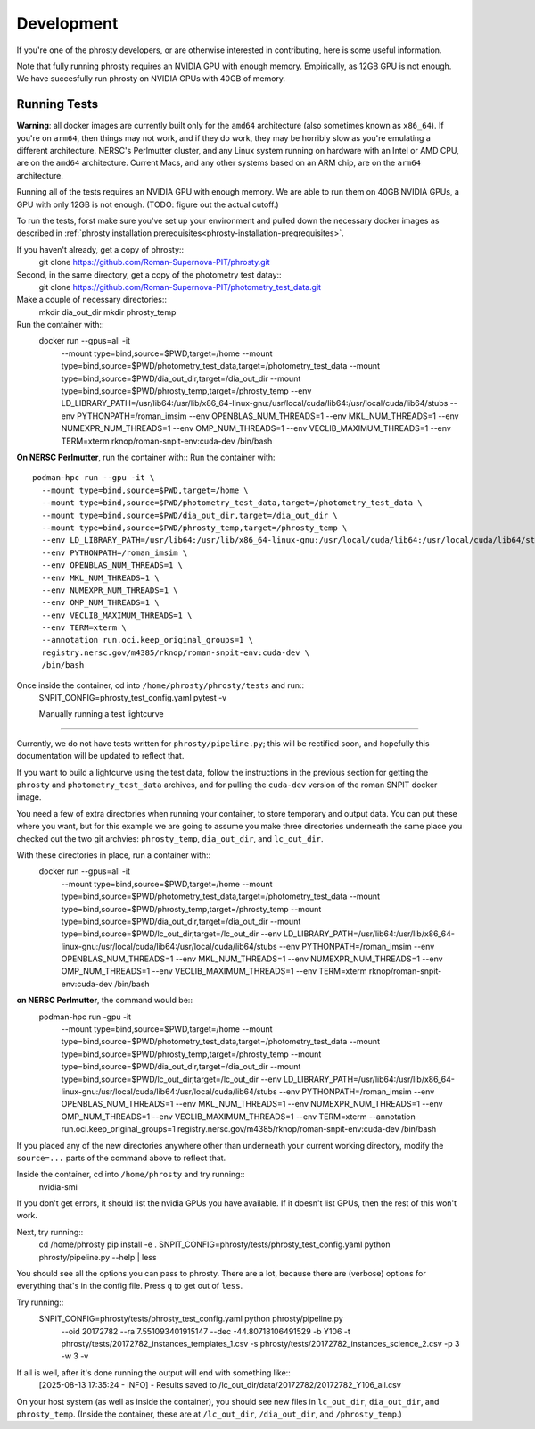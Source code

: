 .. highlight:: shell

===========
Development
===========

If you're one of the phrosty developers, or are otherwise interested in contributing, here is some useful information.

Note that fully running phrosty requires an NVIDIA GPU with enough memory.  Empirically, as 12GB GPU is not enough.  We have succesfully run phrosty on NVIDIA GPUs with 40GB of memory.

.. _running-tests:
Running Tests
-------------

**Warning**: all docker images are currently built only for the ``amd64`` architecture (also sometimes known as ``x86_64``).  If you're on ``arm64``, then things may not work, and if they do work, they may be horribly slow as you're emulating a different architecture.  NERSC's Perlmutter cluster, and any Linux system running on hardware with an Intel or AMD CPU, are on the ``amd64`` architecture.  Current Macs, and any other systems based on an ARM chip, are on the ``arm64`` architecture.

Running all of the tests requires an NVIDIA GPU with enough memory.  We are able to run them on 40GB NVIDIA GPUs, a GPU with only 12GB is not enough.  (TODO: figure out the actual cutoff.)

To run  the tests, forst make sure you've set up your environment and pulled down the necessary docker images as described in :ref:`phrosty installation prerequisites<phrosty-installation-preqrequisites>`.  

If you haven't already, get a copy of phrosty::
  git clone https://github.com/Roman-Supernova-PIT/phrosty.git

Second, in the same directory, get a copy of the photometry test datay::
  git clone https://github.com/Roman-Supernova-PIT/photometry_test_data.git

Make a couple of necessary directories::
  mkdir dia_out_dir
  mkdir phrosty_temp
  
Run the container with::
  docker run --gpus=all -it \
    --mount type=bind,source=$PWD,target=/home \
    --mount type=bind,source=$PWD/photometry_test_data,target=/photometry_test_data \
    --mount type=bind,source=$PWD/dia_out_dir,target=/dia_out_dir \
    --mount type=bind,source=$PWD/phrosty_temp,target=/phrosty_temp \
    --env LD_LIBRARY_PATH=/usr/lib64:/usr/lib/x86_64-linux-gnu:/usr/local/cuda/lib64:/usr/local/cuda/lib64/stubs \
    --env PYTHONPATH=/roman_imsim \
    --env OPENBLAS_NUM_THREADS=1 \
    --env MKL_NUM_THREADS=1 \
    --env NUMEXPR_NUM_THREADS=1 \
    --env OMP_NUM_THREADS=1 \
    --env VECLIB_MAXIMUM_THREADS=1 \
    --env TERM=xterm \
    rknop/roman-snpit-env:cuda-dev \
    /bin/bash

**On NERSC Perlmutter**, run the container with::
Run the container with::
  podman-hpc run --gpu -it \
    --mount type=bind,source=$PWD,target=/home \
    --mount type=bind,source=$PWD/photometry_test_data,target=/photometry_test_data \
    --mount type=bind,source=$PWD/dia_out_dir,target=/dia_out_dir \
    --mount type=bind,source=$PWD/phrosty_temp,target=/phrosty_temp \
    --env LD_LIBRARY_PATH=/usr/lib64:/usr/lib/x86_64-linux-gnu:/usr/local/cuda/lib64:/usr/local/cuda/lib64/stubs \
    --env PYTHONPATH=/roman_imsim \
    --env OPENBLAS_NUM_THREADS=1 \
    --env MKL_NUM_THREADS=1 \
    --env NUMEXPR_NUM_THREADS=1 \
    --env OMP_NUM_THREADS=1 \
    --env VECLIB_MAXIMUM_THREADS=1 \
    --env TERM=xterm \
    --annotation run.oci.keep_original_groups=1 \
    registry.nersc.gov/m4385/rknop/roman-snpit-env:cuda-dev \
    /bin/bash

Once inside the container, cd into ``/home/phrosty/phrosty/tests`` and run::
  SNPIT_CONFIG=phrosty_test_config.yaml pytest -v


  Manually running a test lightcurve
------------------------------------

Currently, we do not have tests written for ``phrosty/pipeline.py``; this will be rectified soon, and hopefully this documentation will be updated to reflect that.

If you want to build a lightcurve using the test data, follow the instructions in the previous section for getting the ``phrosty`` and ``photometry_test_data`` archives, and for pulling the ``cuda-dev`` version of the roman SNPIT docker image.

You need a few of extra directories when running your container, to store temporary and output data.  You can put these where you want, but for this example we are going to assume you make three directories underneath the same place you checked out the two git archvies: ``phrosty_temp``, ``dia_out_dir``, and ``lc_out_dir``.

With these directories in place, run a container with::
  docker run --gpus=all -it \
    --mount type=bind,source=$PWD,target=/home \
    --mount type=bind,source=$PWD/photometry_test_data,target=/photometry_test_data \
    --mount type=bind,source=$PWD/phrosty_temp,target=/phrosty_temp \
    --mount type=bind,source=$PWD/dia_out_dir,target=/dia_out_dir \
    --mount type=bind,source=$PWD/lc_out_dir,target=/lc_out_dir \
    --env LD_LIBRARY_PATH=/usr/lib64:/usr/lib/x86_64-linux-gnu:/usr/local/cuda/lib64:/usr/local/cuda/lib64/stubs \
    --env PYTHONPATH=/roman_imsim \
    --env OPENBLAS_NUM_THREADS=1 \
    --env MKL_NUM_THREADS=1 \
    --env NUMEXPR_NUM_THREADS=1 \
    --env OMP_NUM_THREADS=1 \
    --env VECLIB_MAXIMUM_THREADS=1 \
    --env TERM=xterm \
    rknop/roman-snpit-env:cuda-dev \
    /bin/bash

**on NERSC Perlmutter**, the command would be::
  podman-hpc run -gpu -it \
    --mount type=bind,source=$PWD,target=/home \
    --mount type=bind,source=$PWD/photometry_test_data,target=/photometry_test_data \
    --mount type=bind,source=$PWD/phrosty_temp,target=/phrosty_temp \
    --mount type=bind,source=$PWD/dia_out_dir,target=/dia_out_dir \
    --mount type=bind,source=$PWD/lc_out_dir,target=/lc_out_dir \
    --env LD_LIBRARY_PATH=/usr/lib64:/usr/lib/x86_64-linux-gnu:/usr/local/cuda/lib64:/usr/local/cuda/lib64/stubs \
    --env PYTHONPATH=/roman_imsim \
    --env OPENBLAS_NUM_THREADS=1 \
    --env MKL_NUM_THREADS=1 \
    --env NUMEXPR_NUM_THREADS=1 \
    --env OMP_NUM_THREADS=1 \
    --env VECLIB_MAXIMUM_THREADS=1 \
    --env TERM=xterm \
    --annotation run.oci.keep_original_groups=1 \
    registry.nersc.gov/m4385/rknop/roman-snpit-env:cuda-dev \
    /bin/bash

If you placed any of the new directories anywhere other than underneath your current working directory, modify the ``source=...`` parts of the command above to reflect that.
    
Inside the container, cd into ``/home/phrosty`` and try running::
  nvidia-smi

If you don't get errors, it should list the nvidia GPUs you have available.  If it doesn't list GPUs, then the rest of this won't work.

Next, try running::
  cd /home/phrosty
  pip install -e .
  SNPIT_CONFIG=phrosty/tests/phrosty_test_config.yaml python phrosty/pipeline.py --help | less

You should see all the options you can pass to phrosty.  There are a lot, because there are (verbose) options for everything that's in the config file.  Press ``q`` to get out of ``less``.

Try running::
  SNPIT_CONFIG=phrosty/tests/phrosty_test_config.yaml python phrosty/pipeline.py \
    --oid 20172782 \
    --ra 7.551093401915147 \
    --dec -44.80718106491529 \
    -b Y106 \
    -t phrosty/tests/20172782_instances_templates_1.csv \
    -s phrosty/tests/20172782_instances_science_2.csv \
    -p 3 -w 3 \
    -v

If all is well, after it's done running the output will end with something like::
  [2025-08-13 17:35:24 - INFO] - Results saved to /lc_out_dir/data/20172782/20172782_Y106_all.csv

On your host system (as well as inside the container), you should see new files in ``lc_out_dir``, ``dia_out_dir``, and ``phrosty_temp``.  (Inside the container, these are at ``/lc_out_dir``, ``/dia_out_dir``, and ``/phrosty_temp``.)
